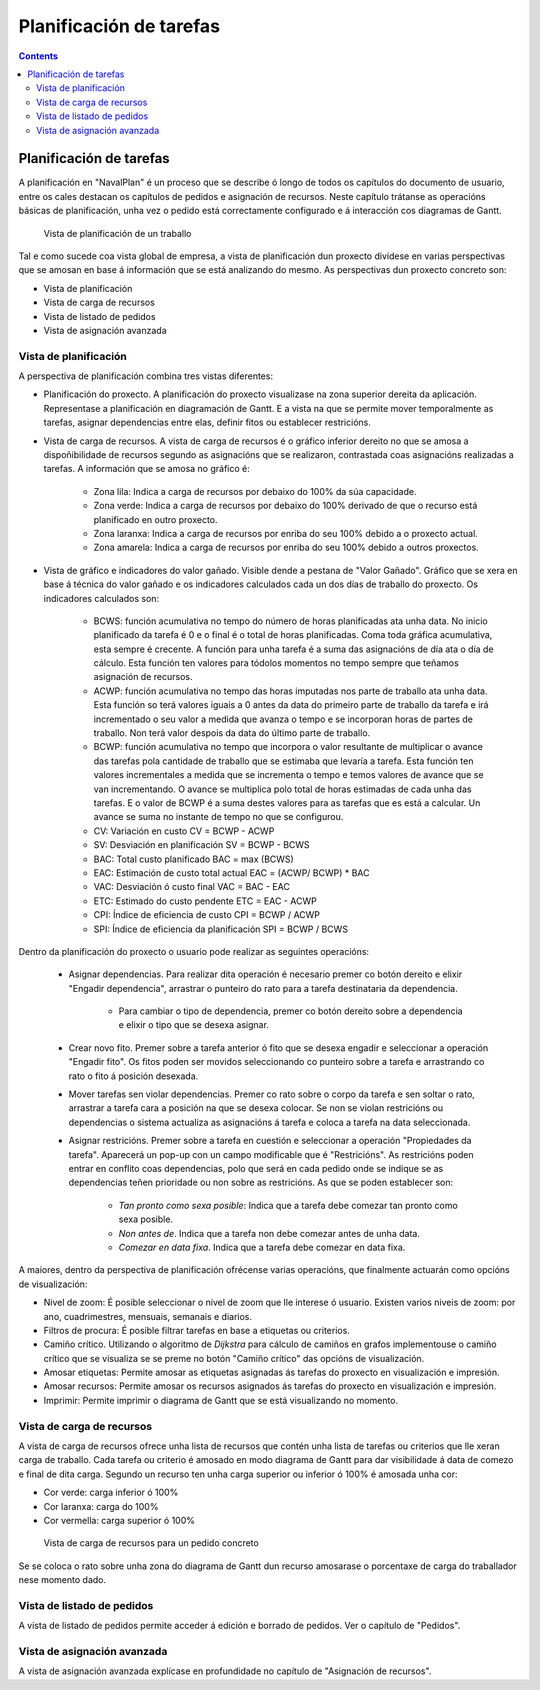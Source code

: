 Planificación de tarefas
########################

.. _planificacion:
.. contents::


Planificación de tarefas
========================

A planificación en "NavalPlan" é un proceso que se describe ó longo de todos os capítulos do documento de usuario, entre os cales destacan os capítulos de pedidos e asignación de recursos. Neste capítulo trátanse as operacións básicas de planificación, unha vez o pedido está correctamente configurado e á interacción cos diagramas de Gantt.

.. figure:: images/planning-view.png
   :scale: 35

   Vista de planificación de un traballo

Tal e como sucede coa vista global de empresa, a vista de planificación dun proxecto divídese en varias perspectivas que se amosan en base á información que se está analizando do mesmo. As perspectivas dun proxecto concreto son:

* Vista de planificación
* Vista de carga de recursos
* Vista de listado de pedidos
* Vista de asignación avanzada

Vista de planificación
----------------------
A perspectiva de planificación combina tres vistas diferentes:

* Planificación do proxecto. A planificación do proxecto visualizase na zona superior dereita da aplicación. Representase a planificación en diagramación de Gantt. E a vista na que se permite mover temporalmente as tarefas, asignar dependencias entre elas, definir fitos ou establecer restricións.
* Vista de carga de recursos. A vista de carga de recursos é o gráfico inferior dereito no que se amosa a dispoñibilidade de recursos segundo as asignacións que se realizaron, contrastada coas asignacións realizadas a tarefas. A información que se amosa no gráfico é:

   * Zona lila: Indica a carga de recursos por debaixo do 100% da súa capacidade.
   * Zona verde: Indica a carga de recursos por debaixo do 100% derivado de que o recurso está planificado en outro proxecto.
   * Zona laranxa: Indica a carga de recursos por enriba do seu 100% debido a o proxecto actual.
   * Zona amarela: Indica a carga de recursos por enriba do seu 100% debido a outros proxectos.

* Vista de gráfico e indicadores do valor gañado. Visible dende a pestana de "Valor Gañado". Gráfico que se xera en base á técnica do valor gañado e os indicadores calculados cada un dos días de traballo do proxecto. Os indicadores calculados son:

   * BCWS: función acumulativa no tempo do número de horas planificadas ata unha data. No inicio planificado da tarefa é 0 e o final é o total de horas planificadas. Coma toda gráfica acumulativa, esta sempre é crecente. A función para unha tarefa é a suma das asignacións de día ata o día de cálculo. Esta función ten valores para tódolos momentos no tempo sempre que teñamos asignación de recursos.
   * ACWP: función acumulativa no tempo das horas imputadas nos parte de traballo ata unha data. Esta función so terá valores iguais a 0 antes da data do primeiro parte de traballo da tarefa e irá incrementado o seu valor a medida que avanza o tempo e se incorporan horas de partes de traballo. Non terá valor despois da data do último parte de traballo.
   * BCWP: función acumulativa no tempo que incorpora o valor resultante de multiplicar o avance das tarefas pola cantidade de traballo que se estimaba que levaría a tarefa. Esta función ten valores incrementales a medida que se incrementa o tempo e temos valores de avance que se van incrementando. O avance se multiplica polo total de horas estimadas de cada unha das tarefas. E o valor de BCWP é a suma destes valores para as tarefas que es está a calcular. Un avance se suma no instante de tempo no que se configurou.
   * CV: Variación en custo CV = BCWP - ACWP
   * SV: Desviación en planificación SV = BCWP - BCWS
   * BAC: Total custo planificado BAC = max (BCWS)
   * EAC: Estimación de custo total actual EAC = (ACWP/ BCWP) * BAC
   * VAC: Desviación ó custo final VAC = BAC - EAC
   * ETC: Estimado do custo pendente ETC = EAC - ACWP
   * CPI: Índice de eficiencia de custo CPI = BCWP / ACWP
   * SPI: Índice de eficiencia da planificación SPI = BCWP / BCWS

Dentro da planificación do proxecto o usuario pode realizar as seguintes operacións:

   * Asignar dependencias. Para realizar dita operación é necesario premer co botón dereito e elixir "Engadir dependencia", arrastrar o punteiro do rato para a tarefa destinataria da dependencia.

      * Para cambiar o tipo de dependencia, premer co botón dereito sobre a dependencia e elixir o tipo que se desexa asignar.

   * Crear novo fito. Premer sobre a tarefa anterior ó fito que se desexa engadir e seleccionar a operación "Engadir fito". Os fitos poden ser movidos seleccionando co punteiro sobre a tarefa e arrastrando co rato o fito á posición desexada.
   * Mover tarefas sen violar dependencias. Premer co rato sobre o corpo da tarefa e sen soltar o rato, arrastrar a tarefa cara a posición na que se desexa colocar. Se non se violan restricións ou dependencias o sistema actualiza as asignacións á tarefa e coloca a tarefa na data seleccionada.
   * Asignar restricións. Premer sobre a tarefa en cuestión e seleccionar a operación "Propiedades da tarefa". Aparecerá un pop-up con un campo modificable que é "Restricións". As restricións poden entrar en conflito coas dependencias, polo que será en cada pedido onde se indique se as dependencias teñen prioridade ou non sobre as restricións. As que se poden establecer son:

      * *Tan pronto como sexa posible*: Indica que a tarefa debe comezar tan pronto como sexa posible.
      * *Non antes de*. Indica que a tarefa non debe comezar antes de unha data.
      * *Comezar en data fixa*. Indica que a tarefa debe comezar en data fixa.


A maiores, dentro da perspectiva de planificación ofrécense varias operacións, que finalmente actuarán como opcións de visualización:

* Nivel de zoom: É posible seleccionar o nivel de zoom que lle interese ó usuario. Existen varios niveis de zoom: por ano, cuadrimestres, mensuais, semanais e diarios.
* Filtros de procura: É posible filtrar tarefas en base a etiquetas ou criterios.
* Camiño crítico. Utilizando o algoritmo de *Dijkstra* para cálculo de camiños en grafos implementouse o camiño crítico que se visualiza se se preme no botón "Camiño crítico" das opcións de visualización.
* Amosar etiquetas: Permite amosar as etiquetas asignadas ás tarefas do proxecto en visualización e impresión.
* Amosar recursos: Permite amosar os recursos asignados ás tarefas do proxecto en visualización e impresión.
* Imprimir: Permite imprimir o diagrama de Gantt que se está visualizando no momento.

Vista de carga de recursos
--------------------------
A vista de carga de recursos ofrece unha lista de recursos que contén unha lista de tarefas ou criterios que lle xeran carga de traballo. Cada tarefa ou criterio é amosado en modo diagrama de Gantt para dar visibilidade á data de comezo e final de dita carga. Segundo un recurso ten unha carga superior ou inferior ó 100% é amosada unha cor:

* Cor verde: carga inferior ó 100%
* Cor laranxa: carga do 100%
* Cor vermella: carga superior ó 100%

.. figure:: images/resource-load.png
   :scale: 35

   Vista de carga de recursos para un pedido concreto

Se se coloca o rato sobre unha zona do diagrama de Gantt dun recurso amosarase o porcentaxe de carga do traballador nese momento dado.

Vista de listado de pedidos
---------------------------
A vista de listado de pedidos permite acceder á edición e borrado de pedidos. Ver o capítulo de "Pedidos".


Vista de asignación avanzada
----------------------------
A vista de asignación avanzada explícase en profundidade no capítulo de "Asignación de recursos".

